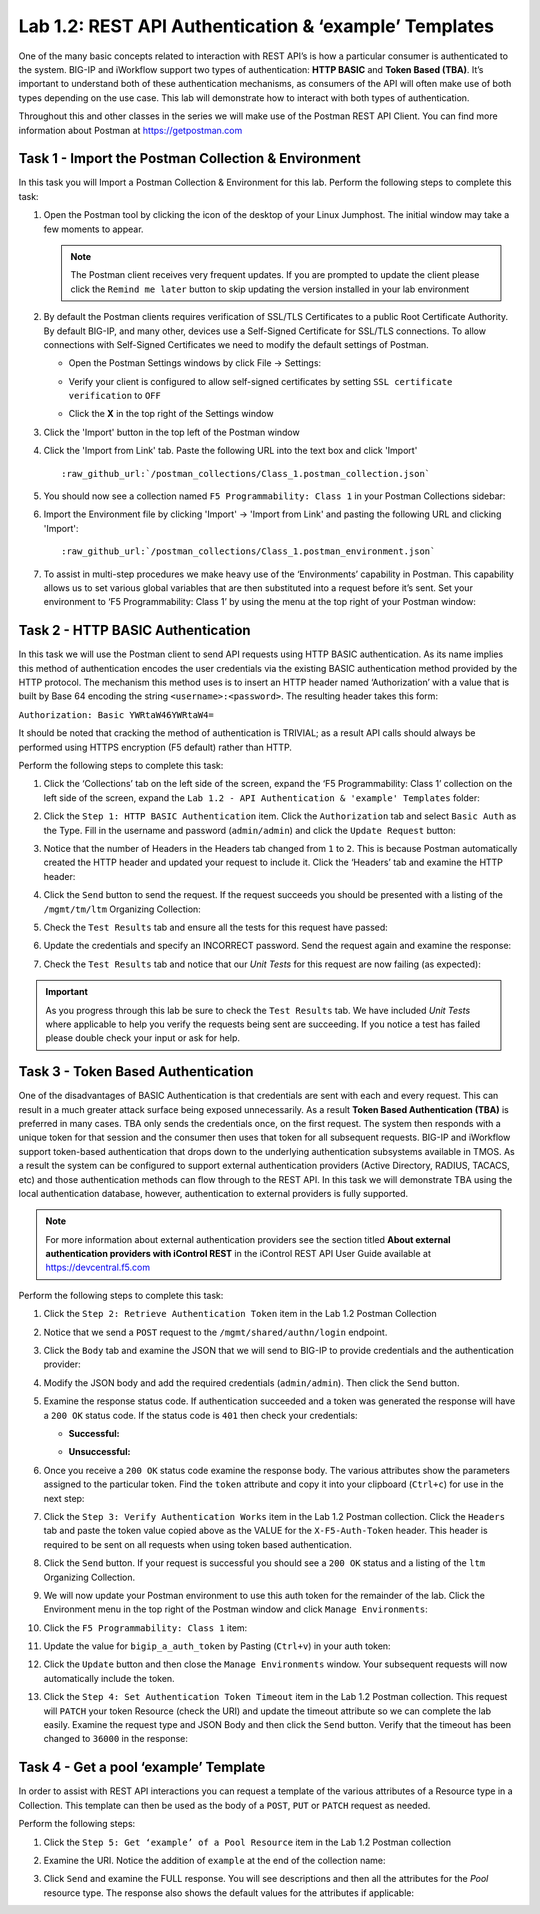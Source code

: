 .. |labmodule| replace:: 1
.. |labnum| replace:: 2
.. |labdot| replace:: |labmodule|\ .\ |labnum|
.. |labund| replace:: |labmodule|\ _\ |labnum|
.. |labname| replace:: Lab\ |labdot|
.. |labnameund| replace:: Lab\ |labund|

Lab |labmodule|\.\ |labnum|\: REST API Authentication & ‘example’ Templates
---------------------------------------------------------------------------

One of the many basic concepts related to interaction with REST API’s is
how a particular consumer is authenticated to the system. BIG-IP and
iWorkflow support two types of authentication: **HTTP BASIC** and 
**Token Based (TBA)**. It’s important to understand both of these authentication
mechanisms, as consumers of the API will often make use of both types
depending on the use case. This lab will demonstrate how to interact
with both types of authentication.

Throughout this and other classes in the series we will make use of the Postman
REST API Client.  You can find more information about Postman at 
https://getpostman.com

Task 1 - Import the Postman Collection & Environment
~~~~~~~~~~~~~~~~~~~~~~~~~~~~~~~~~~~~~~~~~~~~~~~~~~~~

In this task you will Import a Postman Collection & Environment for this lab.
Perform the following steps to complete this task:

#. Open the Postman tool by clicking the |image8| icon of the desktop of
   your Linux Jumphost.  The initial window may take a few moments to appear.

   .. NOTE:: The Postman client receives very frequent updates.  If you are
      prompted to update the client please click the ``Remind me later`` button
      to skip updating the version installed in your lab environment

#. By default the Postman clients requires verification of SSL/TLS Certificates
   to a public Root Certificate Authority.  By default BIG-IP, and many other,
   devices use a Self-Signed Certificate for SSL/TLS connections.  To allow
   connections with Self-Signed Certificates we need to modify the default 
   settings of Postman.

   - Open the Postman Settings windows by click File -> Settings:

     |image89|

   - Verify your client is configured to allow self-signed certificates by 
     setting ``SSL certificate verification`` to ``OFF``

     |image90|

   - Click the **X** in the top right of the Settings window

#. Click the 'Import' button in the top left of the Postman window

   |image87|

#. Click the 'Import from Link' tab.  Paste the following URL into the
   text box and click 'Import'

   .. parsed-literal:: 

      :raw_github_url:`/postman_collections/Class_1.postman_collection.json`

   |image88|

#. You should now see a collection named ``F5 Programmability: Class 1``
   in your Postman Collections sidebar:

   |image10|

#. Import the Environment file by clicking 'Import' -> 'Import from Link' and
   pasting the following URL and clicking 'Import':

   .. parsed-literal:: 

      :raw_github_url:`/postman_collections/Class_1.postman_environment.json`

#. To assist in multi-step procedures we make heavy use of the
   ‘Environments’ capability in Postman. This capability allows us to
   set various global variables that are then substituted into a
   request before it’s sent. Set your environment to
   ‘F5 Programmability: Class 1’ by using the menu at the top right
   of your Postman window:

   |image9|

Task 2 - HTTP BASIC Authentication
~~~~~~~~~~~~~~~~~~~~~~~~~~~~~~~~~~

In this task we will use the Postman client to send API requests using
HTTP BASIC authentication. As its name implies this method of
authentication encodes the user credentials via the existing BASIC
authentication method provided by the HTTP protocol. The mechanism this
method uses is to insert an HTTP header named ‘Authorization’ with a
value that is built by Base 64 encoding the string
``<username>:<password>``. The resulting header takes this form:

``Authorization: Basic YWRtaW46YWRtaW4=``

It should be noted that cracking the method of authentication is
TRIVIAL; as a result API calls should always be performed using HTTPS encryption
(F5 default) rather than HTTP.

Perform the following steps to complete this task:

#. Click the ‘Collections’ tab on the left side of the screen, expand
   the ‘F5 Programmability: Class 1’ collection on the left side
   of the screen, expand the 
   ``Lab 1.2 - API Authentication & 'example' Templates`` folder:

   |image10|

#. Click the ``Step 1: HTTP BASIC Authentication`` item. Click the
   ``Authorization`` tab and select ``Basic Auth`` as the Type. Fill in
   the username and password (``admin/admin``) and click the ``Update
   Request`` button:

   |image11|

#. Notice that the number of Headers in the Headers tab changed from ``1`` 
   to ``2``. This is because Postman automatically created the HTTP header 
   and updated your request to include it.  Click the ‘Headers’ tab and 
   examine the HTTP header:

   |image91|

#. Click the ``Send`` button to send the request. If the request succeeds
   you should be presented with a listing of the ``/mgmt/tm/ltm``
   Organizing Collection:

   |image105|

#. Check the ``Test Results`` tab and ensure all the tests for this request
   have passed:

   |image106|

#. Update the credentials and specify an INCORRECT password. Send the
   request again and examine the response:

   |image12|

#. Check the ``Test Results`` tab and notice that our *Unit Tests* for this 
   request are now failing (as expected):

   |image107|


.. IMPORTANT:: As you progress through this lab be sure to check the 
   ``Test Results`` tab.  We have included *Unit Tests* where applicable
   to help you verify the requests being sent are succeeding.  If you notice
   a test has failed please double check your input or ask for help.

Task 3 - Token Based Authentication
~~~~~~~~~~~~~~~~~~~~~~~~~~~~~~~~~~~

One of the disadvantages of BASIC Authentication is that credentials are
sent with each and every request. This can result in a much greater
attack surface being exposed unnecessarily. As a result **Token Based
Authentication (TBA)** is preferred in many cases. TBA only sends
the credentials once, on the first request. The system then responds
with a unique token for that session and the consumer then uses that
token for all subsequent requests. BIG-IP and iWorkflow support
token-based authentication that drops down to the underlying
authentication subsystems available in TMOS. As a result the system can
be configured to support external authentication providers (Active Directory, 
RADIUS, TACACS, etc) and those authentication methods can flow through to
the REST API. In this task we will demonstrate TBA using the local
authentication database, however, authentication to external providers
is fully supported.

.. NOTE:: For more information about external authentication providers see the
   section titled **About external authentication providers with
   iControl REST** in the iControl REST API User Guide available at
   https://devcentral.f5.com

Perform the following steps to complete this task:

#. Click the ``Step 2: Retrieve Authentication Token`` item in the Lab 1.2
   Postman Collection

#. Notice that we send a ``POST`` request to the ``/mgmt/shared/authn/login``
   endpoint.

   |image13|

#. Click the ``Body`` tab and examine the JSON that we will send to
   BIG-IP to provide credentials and the authentication provider:

   |image14|

#. Modify the JSON body and add the required credentials (``admin/admin``).
   Then click the ``Send`` button.

#. Examine the response status code. If authentication succeeded and
   a token was generated the response will have a ``200 OK`` status code.
   If the status code is ``401`` then check your credentials:

   - **Successful:**

     |image15|

   - **Unsuccessful:**

     |image16|

#. Once you receive a ``200 OK`` status code examine the response body.
   The various attributes show the parameters assigned to the
   particular token. Find the ``token`` attribute and copy it into your
   clipboard (``Ctrl+c``) for use in the next step:

   |image17|

#. Click the ``Step 3: Verify Authentication Works`` item in the Lab
   1.2 Postman collection. Click the ``Headers`` tab and paste the
   token value copied above as the VALUE for the ``X-F5-Auth-Token``
   header. This header is required to be sent on all requests when
   using token based authentication.

   |image18|

#. Click the ``Send`` button. If your request is successful you should
   see a ``200 OK`` status and a listing of the ``ltm`` Organizing
   Collection.

#. We will now update your Postman environment to use this auth token
   for the remainder of the lab. Click the Environment menu in the
   top right of the Postman window and click ``Manage Environments``:

   |image19|

#. Click the ``F5 Programmability: Class 1`` item:

   |image20|

#. Update the value for ``bigip_a_auth_token`` by Pasting (``Ctrl+v``)
   in your auth token:

   |image21|

#. Click the ``Update`` button and then close the ``Manage Environments``
   window. Your subsequent requests will now automatically include
   the token.

#. Click the ``Step 4: Set Authentication Token Timeout`` item in the
   Lab 1.2 Postman collection. This request will ``PATCH`` your token
   Resource (check the URI) and update the timeout attribute so we
   can complete the lab easily. Examine the request type and JSON
   Body and then click the ``Send`` button. Verify that the timeout has
   been changed to ``36000`` in the response:

   |image22|

Task 4 - Get a pool ‘example’ Template
~~~~~~~~~~~~~~~~~~~~~~~~~~~~~~~~~~~~~~

In order to assist with REST API interactions you can request a template
of the various attributes of a Resource type in a Collection. This
template can then be used as the body of a ``POST``, ``PUT`` or ``PATCH``
request as needed.

Perform the following steps:

#. Click the ``Step 5: Get ‘example’ of a Pool Resource`` item in the Lab
   1.2 Postman collection

#. Examine the URI. Notice the addition of ``example`` at the end of the
   collection name:

   |image23|

#. Click ``Send`` and examine the FULL response. You will see
   descriptions and then all the attributes for the *Pool* resource
   type. The response also shows the default values for the attributes
   if applicable:

   |image24|


.. |image8| image:: /_static/class1/image008.png
   :scale: 70%
.. |image9| image:: /_static/class1/image009.png
.. |image10| image:: /_static/class1/image010.png
.. |image11| image:: /_static/class1/image011.png
   :scale: 80%
.. |image12| image:: /_static/class1/image012.png
   :scale: 80%
.. |image13| image:: /_static/class1/image013.png
.. |image14| image:: /_static/class1/image014.png
.. |image15| image:: /_static/class1/image015.png
.. |image16| image:: /_static/class1/image016.png
.. |image17| image:: /_static/class1/image017.png
.. |image18| image:: /_static/class1/image018.png
.. |image19| image:: /_static/class1/image019.png
.. |image20| image:: /_static/class1/image020.png
.. |image21| image:: /_static/class1/image021.png
.. |image22| image:: /_static/class1/image022.png
.. |image23| image:: /_static/class1/image023.png
.. |image24| image:: /_static/class1/image024.png
.. |image87| image:: /_static/class1/image087.png
.. |image88| image:: /_static/class1/image088.png
.. |image89| image:: /_static/class1/image089.png
.. |image90| image:: /_static/class1/image090.png
.. |image91| image:: /_static/class1/image091.png
.. |image105| image:: /_static/class1/image105.png
.. |image106| image:: /_static/class1/image106.png
.. |image107| image:: /_static/class1/image107.png